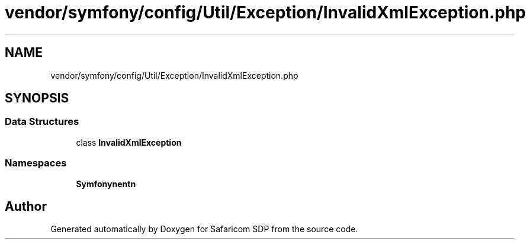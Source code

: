 .TH "vendor/symfony/config/Util/Exception/InvalidXmlException.php" 3 "Sat Sep 26 2020" "Safaricom SDP" \" -*- nroff -*-
.ad l
.nh
.SH NAME
vendor/symfony/config/Util/Exception/InvalidXmlException.php
.SH SYNOPSIS
.br
.PP
.SS "Data Structures"

.in +1c
.ti -1c
.RI "class \fBInvalidXmlException\fP"
.br
.in -1c
.SS "Namespaces"

.in +1c
.ti -1c
.RI " \fBSymfony\\Component\\Config\\Util\\Exception\fP"
.br
.in -1c
.SH "Author"
.PP 
Generated automatically by Doxygen for Safaricom SDP from the source code\&.
